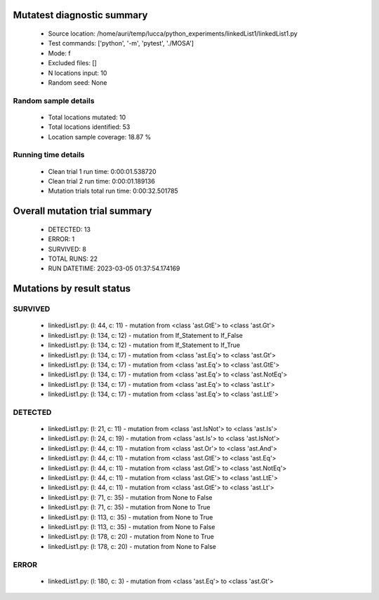 Mutatest diagnostic summary
===========================
 - Source location: /home/auri/temp/lucca/python_experiments/linkedList1/linkedList1.py
 - Test commands: ['python', '-m', 'pytest', './MOSA']
 - Mode: f
 - Excluded files: []
 - N locations input: 10
 - Random seed: None

Random sample details
---------------------
 - Total locations mutated: 10
 - Total locations identified: 53
 - Location sample coverage: 18.87 %


Running time details
--------------------
 - Clean trial 1 run time: 0:00:01.538720
 - Clean trial 2 run time: 0:00:01.189136
 - Mutation trials total run time: 0:00:32.501785

Overall mutation trial summary
==============================
 - DETECTED: 13
 - ERROR: 1
 - SURVIVED: 8
 - TOTAL RUNS: 22
 - RUN DATETIME: 2023-03-05 01:37:54.174169


Mutations by result status
==========================


SURVIVED
--------
 - linkedList1.py: (l: 44, c: 11) - mutation from <class 'ast.GtE'> to <class 'ast.Gt'>
 - linkedList1.py: (l: 134, c: 12) - mutation from If_Statement to If_False
 - linkedList1.py: (l: 134, c: 12) - mutation from If_Statement to If_True
 - linkedList1.py: (l: 134, c: 17) - mutation from <class 'ast.Eq'> to <class 'ast.Gt'>
 - linkedList1.py: (l: 134, c: 17) - mutation from <class 'ast.Eq'> to <class 'ast.GtE'>
 - linkedList1.py: (l: 134, c: 17) - mutation from <class 'ast.Eq'> to <class 'ast.NotEq'>
 - linkedList1.py: (l: 134, c: 17) - mutation from <class 'ast.Eq'> to <class 'ast.Lt'>
 - linkedList1.py: (l: 134, c: 17) - mutation from <class 'ast.Eq'> to <class 'ast.LtE'>


DETECTED
--------
 - linkedList1.py: (l: 21, c: 11) - mutation from <class 'ast.IsNot'> to <class 'ast.Is'>
 - linkedList1.py: (l: 24, c: 19) - mutation from <class 'ast.Is'> to <class 'ast.IsNot'>
 - linkedList1.py: (l: 44, c: 11) - mutation from <class 'ast.Or'> to <class 'ast.And'>
 - linkedList1.py: (l: 44, c: 11) - mutation from <class 'ast.GtE'> to <class 'ast.Eq'>
 - linkedList1.py: (l: 44, c: 11) - mutation from <class 'ast.GtE'> to <class 'ast.NotEq'>
 - linkedList1.py: (l: 44, c: 11) - mutation from <class 'ast.GtE'> to <class 'ast.LtE'>
 - linkedList1.py: (l: 44, c: 11) - mutation from <class 'ast.GtE'> to <class 'ast.Lt'>
 - linkedList1.py: (l: 71, c: 35) - mutation from None to False
 - linkedList1.py: (l: 71, c: 35) - mutation from None to True
 - linkedList1.py: (l: 113, c: 35) - mutation from None to True
 - linkedList1.py: (l: 113, c: 35) - mutation from None to False
 - linkedList1.py: (l: 178, c: 20) - mutation from None to True
 - linkedList1.py: (l: 178, c: 20) - mutation from None to False


ERROR
-----
 - linkedList1.py: (l: 180, c: 3) - mutation from <class 'ast.Eq'> to <class 'ast.Gt'>